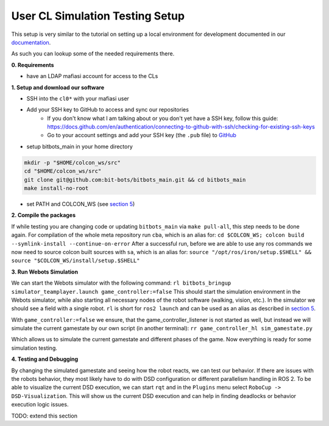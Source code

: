 User CL Simulation Testing Setup
================================

This setup is very similar to the tutorial on setting up a local environment for
development documented in our `documentation <https://docs.bit-bots.de/meta/manual/tutorials/install_software_ros2.html>`_.

As such you can lookup some of the needed requirements there.

**0. Requirements**

- have an LDAP mafiasi account for access to the CLs

**1. Setup and download our software**

- SSH into the ``cl0*`` with your mafiasi user
- Add your SSH key to GitHub to access and sync our repositories
   - If you don't know what I am talking about or you don't yet have a SSH key, follow this guide: https://docs.github.com/en/authentication/connecting-to-github-with-ssh/checking-for-existing-ssh-keys
   - Go to your account settings and add your SSH key (the ``.pub`` file) to `GitHub <https://github.com/settings/keys>`_
- setup bitbots_main in your home directory

.. code-block:: bash

  mkdir -p "$HOME/colcon_ws/src"
  cd "$HOME/colcon_ws/src"
  git clone git@github.com:bit-bots/bitbots_main.git && cd bitbots_main
  make install-no-root

- set PATH and COLCON_WS (see `section 5 <https://docs.bit-bots.de/meta/manual/tutorials/install_software_ros2.html>`_)

**2. Compile the packages**

If while testing you are changing code or updating ``bitbots_main`` via ``make pull-all``,
this step needs to be done again.
For compilation of the whole meta repository run ``cba``, which is an alias for:
``cd $COLCON_WS; colcon build --symlink-install --continue-on-error``
After a successful run, before we are able to use any ros commands we now need to source colcon built sources
with ``sa``, which is an alias for:
``source "/opt/ros/iron/setup.$SHELL" && source "$COLCON_WS/install/setup.$SHELL"``

**3. Run Webots Simulation**

We can start the Webots simulator with the following command:
``rl bitbots_bringup simulator_teamplayer.launch game_controller:=false``
This should start the simulation environment in the Webots simulator, while also starting all necessary
nodes of the robot software (walking, vision, etc.).
In the simulator we should see a field with a single robot.
``rl`` is short for ``ros2 launch`` and can be used as an alias as described in `section 5 <https://docs.bit-bots.de/meta/manual/tutorials/install_software_ros2.html>`_.

With ``game_controller:=false`` we ensure, that the game_controller_listener is not started as well, but instead
we will simulate the current gamestate by our own script (in another terminal):
``rr game_controller_hl sim_gamestate.py``

Which allows us to simulate the current gamestate and different phases of the game.
Now everything is ready for some simulation testing.

**4. Testing and Debugging**

By changing the simulated gamestate and seeing how the robot reacts, we can test our behavior.
If there are issues with the robots behavior, they most likely have to do with DSD configuration or different
parallelism handling in ROS 2.
To be able to visualize the current DSD execution, we can start ``rqt`` and in the ``Plugins`` menu select
``RoboCup -> DSD-Visualization``. This will show us the current DSD execution and can help in finding deadlocks
or behavior execution logic issues.

TODO: extend this section
